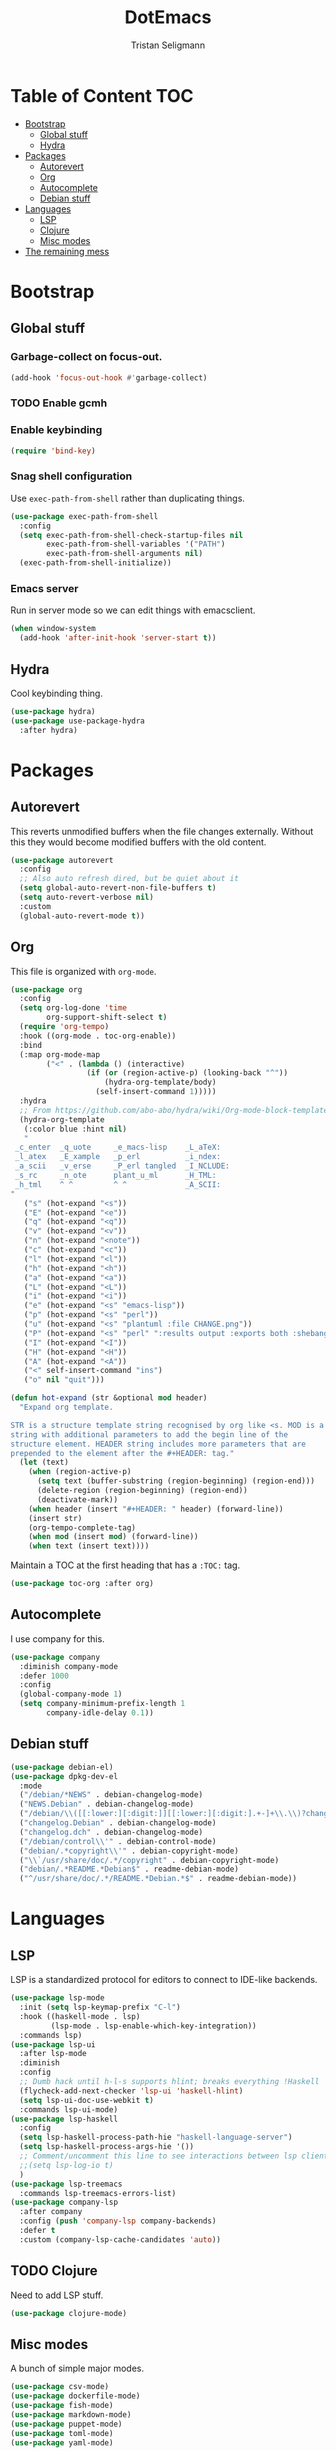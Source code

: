 #+TITLE: DotEmacs
#+AUTHOR: Tristan Seligmann
#+PROPERTY: header-args  :tangle yes

* Table of Content                                                      :TOC:
- [[#bootstrap][Bootstrap]]
  - [[#global-stuff][Global stuff]]
  - [[#hydra][Hydra]]
- [[#packages][Packages]]
  - [[#autorevert][Autorevert]]
  - [[#org][Org]]
  - [[#autocomplete][Autocomplete]]
  - [[#debian-stuff][Debian stuff]]
- [[#languages][Languages]]
  - [[#lsp][LSP]]
  - [[#clojure][Clojure]]
  - [[#misc-modes][Misc modes]]
- [[#the-remaining-mess][The remaining mess]]

* Bootstrap

** Global stuff

*** Garbage-collect on focus-out.

    #+BEGIN_SRC emacs-lisp
      (add-hook 'focus-out-hook #'garbage-collect)
    #+END_SRC

*** TODO Enable gcmh

*** Enable keybinding

    #+BEGIN_SRC emacs-lisp
      (require 'bind-key)
    #+END_SRC

*** Snag shell configuration

    Use =exec-path-from-shell= rather than duplicating things.

    #+BEGIN_SRC emacs-lisp
      (use-package exec-path-from-shell
        :config
        (setq exec-path-from-shell-check-startup-files nil
              exec-path-from-shell-variables '("PATH")
              exec-path-from-shell-arguments nil)
        (exec-path-from-shell-initialize))
    #+END_SRC

*** Emacs server

    Run in server mode so we can edit things with emacsclient.

    #+begin_src emacs-lisp
      (when window-system
        (add-hook 'after-init-hook 'server-start t))
    #+end_src

** Hydra

   Cool keybinding thing.

   #+begin_src emacs-lisp
     (use-package hydra)
     (use-package use-package-hydra
       :after hydra)
   #+end_src

* Packages

** Autorevert

   This reverts unmodified buffers when the file changes externally. Without
   this they would become modified buffers with the old content.

   #+BEGIN_SRC emacs-lisp
     (use-package autorevert
       :config
       ;; Also auto refresh dired, but be quiet about it
       (setq global-auto-revert-non-file-buffers t)
       (setq auto-revert-verbose nil)
       :custom
       (global-auto-revert-mode t))
   #+END_SRC

** Org

   This file is organized with =org-mode=.

   #+BEGIN_SRC emacs-lisp
     (use-package org
       :config
       (setq org-log-done 'time
             org-support-shift-select t)
       (require 'org-tempo)
       :hook ((org-mode . toc-org-enable))
       :bind
       (:map org-mode-map
             ("<" . (lambda () (interactive)
                      (if (or (region-active-p) (looking-back "^"))
                          (hydra-org-template/body)
                        (self-insert-command 1)))))
       :hydra
       ;; From https://github.com/abo-abo/hydra/wiki/Org-mode-block-templates
       (hydra-org-template
        (:color blue :hint nil)
        "
      _c_enter  _q_uote     _e_macs-lisp    _L_aTeX:
      _l_atex   _E_xample   _p_erl          _i_ndex:
      _a_scii   _v_erse     _P_erl tangled  _I_NCLUDE:
      _s_rc     _n_ote      plant_u_ml      _H_TML:
      _h_tml    ^ ^         ^ ^             _A_SCII:
     "
        ("s" (hot-expand "<s"))
        ("E" (hot-expand "<e"))
        ("q" (hot-expand "<q"))
        ("v" (hot-expand "<v"))
        ("n" (hot-expand "<note"))
        ("c" (hot-expand "<c"))
        ("l" (hot-expand "<l"))
        ("h" (hot-expand "<h"))
        ("a" (hot-expand "<a"))
        ("L" (hot-expand "<L"))
        ("i" (hot-expand "<i"))
        ("e" (hot-expand "<s" "emacs-lisp"))
        ("p" (hot-expand "<s" "perl"))
        ("u" (hot-expand "<s" "plantuml :file CHANGE.png"))
        ("P" (hot-expand "<s" "perl" ":results output :exports both :shebang \"#!/usr/bin/env perl\"\n"))
        ("I" (hot-expand "<I"))
        ("H" (hot-expand "<H"))
        ("A" (hot-expand "<A"))
        ("<" self-insert-command "ins")
        ("o" nil "quit")))

     (defun hot-expand (str &optional mod header)
       "Expand org template.

     STR is a structure template string recognised by org like <s. MOD is a
     string with additional parameters to add the begin line of the
     structure element. HEADER string includes more parameters that are
     prepended to the element after the #+HEADER: tag."
       (let (text)
         (when (region-active-p)
           (setq text (buffer-substring (region-beginning) (region-end)))
           (delete-region (region-beginning) (region-end))
           (deactivate-mark))
         (when header (insert "#+HEADER: " header) (forward-line))
         (insert str)
         (org-tempo-complete-tag)
         (when mod (insert mod) (forward-line))
         (when text (insert text))))
   #+END_SRC

   Maintain a TOC at the first heading that has a =:TOC:= tag.

   #+BEGIN_SRC emacs-lisp
     (use-package toc-org :after org)
   #+END_SRC

** Autocomplete

   I use company for this.

   #+begin_src emacs-lisp
     (use-package company
       :diminish company-mode
       :defer 1000
       :config
       (global-company-mode 1)
       (setq company-minimum-prefix-length 1
             company-idle-delay 0.1))
   #+end_src

** Debian stuff

   #+begin_src emacs-lisp
     (use-package debian-el)
     (use-package dpkg-dev-el
       :mode
       ("/debian/*NEWS" . debian-changelog-mode)
       ("NEWS.Debian" . debian-changelog-mode)
       ("/debian/\\([[:lower:][:digit:]][[:lower:][:digit:].+-]+\\.\\)?changelog\\'" . debian-changelog-mode)
       ("changelog.Debian" . debian-changelog-mode)
       ("changelog.dch" . debian-changelog-mode)
       ("/debian/control\\'" . debian-control-mode)
       ("debian/.*copyright\\'" . debian-copyright-mode)
       ("\\`/usr/share/doc/.*/copyright" . debian-copyright-mode)
       ("debian/.*README.*Debian$" . readme-debian-mode)
       ("^/usr/share/doc/.*/README.*Debian.*$" . readme-debian-mode))
   #+end_src

* Languages

** LSP

   LSP is a standardized protocol for editors to connect to IDE-like backends.

    #+begin_src emacs-lisp
      (use-package lsp-mode
        :init (setq lsp-keymap-prefix "C-l")
        :hook ((haskell-mode . lsp)
               (lsp-mode . lsp-enable-which-key-integration))
        :commands lsp)
      (use-package lsp-ui
        :after lsp-mode
        :diminish
        :config
        ;; Dumb hack until h-l-s supports hlint; breaks everything !Haskell
        (flycheck-add-next-checker 'lsp-ui 'haskell-hlint)
        (setq lsp-ui-doc-use-webkit t)
        :commands lsp-ui-mode)
      (use-package lsp-haskell
        :config
        (setq lsp-haskell-process-path-hie "haskell-language-server")
        (setq lsp-haskell-process-args-hie '())
        ;; Comment/uncomment this line to see interactions between lsp client/server.
        ;;(setq lsp-log-io t)
        )
      (use-package lsp-treemacs
        :commands lsp-treemacs-errors-list)
      (use-package company-lsp
        :after company
        :config (push 'company-lsp company-backends)
        :defer t
        :custom (company-lsp-cache-candidates 'auto))
    #+end_src

** TODO Clojure

   Need to add LSP stuff.

   #+begin_src emacs-lisp
     (use-package clojure-mode)
   #+end_src

** Misc modes

   A bunch of simple major modes.

   #+begin_src emacs-lisp
     (use-package csv-mode)
     (use-package dockerfile-mode)
     (use-package fish-mode)
     (use-package markdown-mode)
     (use-package puppet-mode)
     (use-package toml-mode)
     (use-package yaml-mode)
   #+end_src

* The remaining mess

  #+begin_src emacs-lisp
    (use-package dash)
    (use-package drag-stuff)
    (use-package elixir-mode)
    (use-package find-file-in-repository
      :bind ("C-x C-f" . find-file-in-repository))
    (use-package flycheck)
    (use-package flycheck-pyflakes)
    (use-package go-mode)
    (use-package haskell-mode)
    (use-package htmlize)
    (use-package js2-mode)
    (use-package magit
      :bind ("C-x g" . magit-status))
    (use-package forge
      :after (magit))
    (use-package midnight
      :defer 1000
      :init (midnight-mode t))
    (use-package multiple-cursors)
    (use-package nix-mode)
    (use-package ormolu)
    (use-package paredit
      :hook (clojure-mode . paredit-mode))
    (use-package popwin)
    (use-package powerline)
    (use-package prodigy)
    (use-package projectile)
    (use-package py-isort)
    (use-package python-docstring
      :hook (python-mode . python-docstring-mode))
    (use-package rainbow-delimiters
      :hook (clojure-mode . rainbow-delimiters-mode))
    (use-package s)
    (use-package sass-mode)
    (use-package scss-mode)
    (use-package smartparens)
    (use-package smex)
    (use-package secrets)
    (use-package solarized-theme)
    (use-package terraform-mode
      :config
      (add-hook 'terraform-mode-hook #'terraform-format-on-save-mode))
    (use-package web-mode)
    (use-package which-key
      :diminish
      :config (which-key-mode))
    (use-package whitespace-cleanup-mode
      :diminish whitespace-cleanup-mode
      :init
      (setq whitespace-cleanup-mode-only-if-initially-clean nil
            whitespace-line-column 80
            whitespace-style '(face lines-tail))
      :config
      (global-whitespace-mode)
      (global-whitespace-cleanup-mode))
    (use-package yasnippet)

    (setenv "GOPATH" "$HOME" t)

    (put 'test-case-name 'safe-local-variable 'symbolp)
    (add-to-list 'initial-frame-alist '(fullscreen . maximized))

    (setq python-environment-directory "~/deployment/virtualenvs")


    (add-to-list 'auto-mode-alist '("\\.jsx?\\'" . web-mode))
    (setq web-mode-content-types-alist
          '(("jsx" . "\\.jsx?\\'")))
    (flycheck-add-mode 'javascript-eslint 'web-mode)
    (add-hook 'web-mode-hook
              (lambda ()
                (when (equal web-mode-content-type "jsx")
                  ;; enable flycheck
                  (flycheck-select-checker 'javascript-eslint)
                  (flycheck-mode))))
    (flycheck-define-checker python-twistedchecker
      "A Python syntax and style checker using twistedchecker."
      :command ("twistedchecker"
                ;; Need `source-inplace' for relative imports (e.g. `from .foo
                ;; import bar'), see https://github.com/flycheck/flycheck/issues/280
                source-inplace)
      :error-filter
      (lambda (errors)
        (flycheck-sanitize-errors (flycheck-increment-error-columns errors)))
      :error-patterns
      ((error line-start (or "E" "F") (id (one-or-more (not (any ":")))) ":"
              (zero-or-more " ") line "," column ":" (message) line-end)
       (warning line-start (or "W" "R" "C") (id (one-or-more (not (any ":")))) ":"
                (zero-or-more " ") line "," column ":" (message) line-end))
      :modes 'python-mode)
    (add-to-list 'flycheck-checkers 'python-twistedchecker 'append)
    (flycheck-add-next-checker 'python-twistedchecker 'python-flake8)
    (add-hook 'python-mode-hook
              (lambda () (flycheck-select-checker 'python-flake8)))
  #+end_src

*** [[file:custom.el][custom.el]]

    Put customization in another file.

    #+BEGIN_SRC emacs-lisp
      (setq-default custom-file (expand-file-name "custom.el" user-emacs-directory))
      (when (file-exists-p custom-file)
        (load custom-file))
    #+END_SRC
